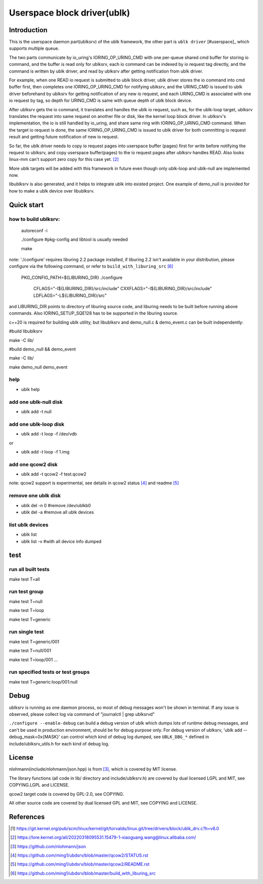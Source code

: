 
============================
Userspace block driver(ublk)
============================

Introduction
============

This is the userspace daemon part(ublksrv) of the ublk framework, the other
part is ``ublk driver`` [#userspace]_  which supports multiple queue.

The two parts communicate by io_uring's IORING_OP_URING_CMD with one
per-queue shared cmd buffer for storing io command, and the buffer is
read only for ublksrv, each io command can be indexed by io request tag
directly, and the command is written by ublk driver, and read by ublksrv
after getting notification from ublk driver.

For example, when one READ io request is submitted to ublk block driver, ublk
driver stores the io command into cmd buffer first, then completes one
IORING_OP_URING_CMD for notifying ublksrv, and the URING_CMD is issued to
ublk driver beforehand by ublksrv for getting notification of any new io
request, and each URING_CMD is associated with one io request by tag,
so depth for URING_CMD is same with queue depth of ublk block device.

After ublksrv gets the io command, it translates and handles the ublk io
request, such as, for the ublk-loop target, ublksrv translates the request
into same request on another file or disk, like the kernel loop block
driver. In ublksrv's implementation, the io is still handled by io_uring,
and share same ring with IORING_OP_URING_CMD command. When the target io
request is done, the same IORING_OP_URING_CMD is issued to ublk driver for
both committing io request result and getting future notification of new
io request.

So far, the ublk driver needs to copy io request pages into userspace buffer
(pages) first for write before notifying the request to ublksrv, and copy
userspace buffer(pages) to the io request pages after ublksrv handles
READ. Also looks linux-mm can't support zero copy for this case yet. [#zero_copy]_

More ublk targets will be added with this framework in future even though only
ublk-loop and ublk-null are implemented now.

libublksrv is also generated, and it helps to integrate ublk into existed
project. One example of demo_null is provided for how to make a ublk
device over libublksrv.

Quick start
===========

how to build ublksrv:
--------------------

  autoreconf -i

  ./configure   #pkg-config and libtool is usually needed

  make

note: './configure' requires liburing 2.2 package installed, if liburing 2.2
isn't available in your distribution, please configure via the following
command, or refer to ``build_with_liburing_src`` [#build_with_liburing_src]_

  PKG_CONFIG_PATH=${LIBURING_DIR} \
  ./configure \
    CFLAGS="-I${LIBURING_DIR}/src/include" \
    CXXFLAGS="-I${LIBURING_DIR}/src/include" \
    LDFLAGS="-L${LIBURING_DIR}/src"

and LIBURING_DIR points to directory of liburing source code, and liburing
needs to be built before running above commands. Also IORING_SETUP_SQE128
has to be supported in the liburing source.

c++20 is required for building ublk utility, but libublksrv and demo_null.c &
demo_event.c can be built independently:

#build libublksrv

make -C lib/

#build demo_null && demo_event

make -C lib/

make demo_null demo_event


help
----

- ublk help

add one ublk-null disk
----------------------

- ublk add -t null


add one ublk-loop disk
----------------------

- ublk add -t loop -f /dev/vdb

or

- ublk add -t loop -f 1.img


add one qcow2 disk
------------------

- ublk add -t qcow2 -f test.qcow2

note: qcow2 support is experimental, see details in qcow2 status [#qcow2_status]_
and readme [#qcow2_readme]_


remove one ublk disk
--------------------

- ublk del -n 0		#remove /dev/ublkb0

- ublk del -a		#remove all ublk devices

list ublk devices
---------------------

- ublk list

- ublk list -v	#with all device info dumped


test
====

run all built tests
-------------------

make test T=all


run test group
--------------

make test T=null

make test T=loop

make test T=generic


run single test
---------------

make test T=generic/001

make test T=null/001

make test T=loop/001
...

run specified tests or test groups
----------------------------------

make test T=generic:loop/001:null


Debug
=====

ublksrv is running as one daemon process, so most of debug messages won't be
shown in terminal. If any issue is observed, please collect log via command
of "journalctl | grep ublksrvd"

``./configure --enable-debug`` can build a debug version of ublk which
dumps lots of runtime debug messages, and can't be used in production
environment, should be for debug purpose only. For debug version of
ublksrv, 'ublk add --debug_mask=0x{MASK}' can control which kind of
debug log dumped, see ``UBLK_DBG_*`` defined in include/ublksrv_utils.h
for each kind of debug log.

License
=======

nlohmann(include/nlohmann/json.hpp) is from [#nlohmann]_, which is covered
by MIT license.

The library functions (all code in lib/ directory and include/ublksrv.h)
are covered by dual licensed LGPL and MIT, see COPYING.LGPL and LICENSE.

qcow2 target code is covered by GPL-2.0, see COPYING.

All other source code are covered by dual licensed GPL and MIT, see
COPYING and LICENSE.

References
==========

.. [#ublk_driver] https://git.kernel.org/pub/scm/linux/kernel/git/torvalds/linux.git/tree/drivers/block/ublk_drv.c?h=v6.0
.. [#zero_copy] https://lore.kernel.org/all/20220318095531.15479-1-xiaoguang.wang@linux.alibaba.com/
.. [#nlohmann] https://github.com/nlohmann/json
.. [#qcow2_status] https://github.com/ming1/ubdsrv/blob/master/qcow2/STATUS.rst
.. [#qcow2_readme] https://github.com/ming1/ubdsrv/blob/master/qcow2/README.rst
.. [#build_with_liburing_src] https://github.com/ming1/ubdsrv/blob/master/build_with_liburing_src
